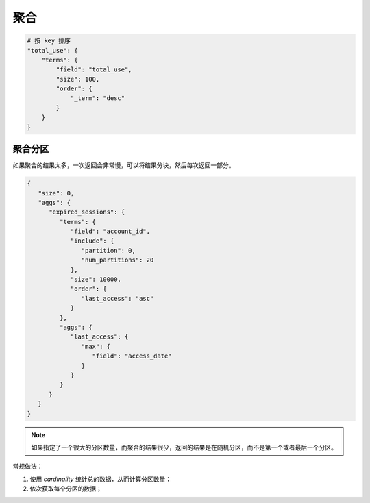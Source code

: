聚合
====


.. code-block:: bash

    # 按 key 排序
    "total_use": {
        "terms": {
            "field": "total_use",
            "size": 100,
            "order": {
                "_term": "desc"
            }
        }
    }


聚合分区
--------

如果聚合的结果太多，一次返回会非常慢，可以将结果分块，然后每次返回一部分。

.. code-block:: json

   {
      "size": 0,
      "aggs": {
         "expired_sessions": {
            "terms": {
               "field": "account_id",
               "include": {
                  "partition": 0,
                  "num_partitions": 20
               },
               "size": 10000,
               "order": {
                  "last_access": "asc"
               }
            },
            "aggs": {
               "last_access": {
                  "max": {
                     "field": "access_date"
                  }
               }
            }
         }
      }
   }

.. NOTE::
    如果指定了一个很大的分区数量，而聚合的结果很少，返回的结果是在随机分区，而不是第一个或者最后一个分区。

常规做法：

#. 使用 `cardinality` 统计总的数据，从而计算分区数量；
#. 依次获取每个分区的数据；